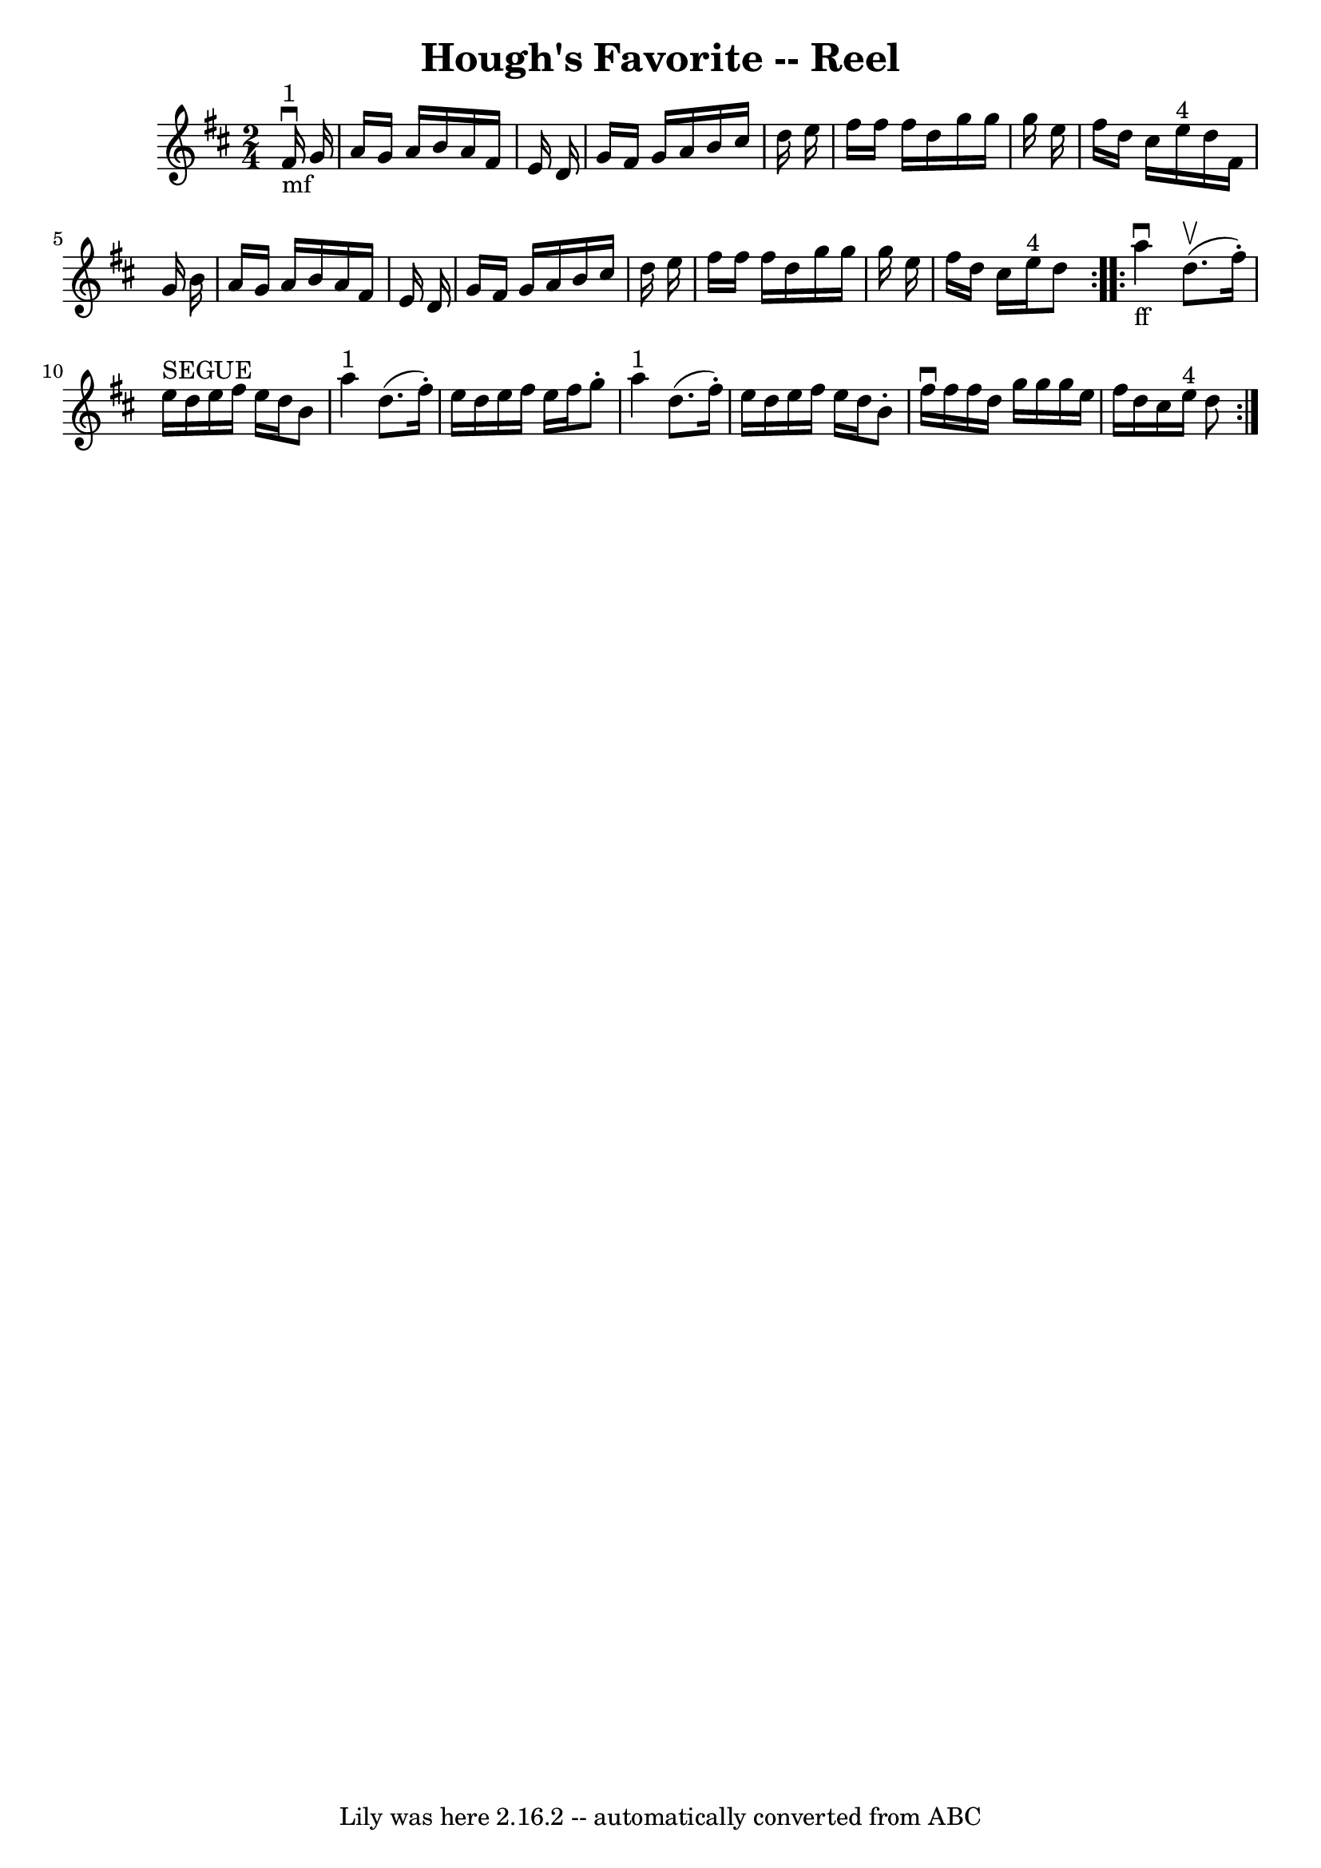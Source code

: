 \version "2.7.40"
\header {
	book = "Ryan's Mammoth Collection"
	crossRefNumber = "1"
	footnotes = "\\\\384"
	tagline = "Lily was here 2.16.2 -- automatically converted from ABC"
	title = "Hough's Favorite -- Reel"
}
voicedefault =  {
\set Score.defaultBarType = "empty"

\repeat volta 2 {
\time 2/4 \key d \major       fis'16 ^"1"_"mf"^\downbow   g'16  \bar "|"     
a'16    g'16    a'16    b'16    a'16    fis'16    e'16    d'16    \bar "|"   
g'16    fis'16    g'16    a'16    b'16    cis''16    d''16    e''16    \bar "|" 
  fis''16    fis''16    fis''16    d''16    g''16    g''16    g''16    e''16    
\bar "|"   fis''16    d''16    cis''16    e''16 ^"4"   d''16    fis'16    g'16  
  b'16    \bar "|"     a'16    g'16    a'16    b'16    a'16    fis'16    e'16   
 d'16    \bar "|"   g'16    fis'16    g'16    a'16    b'16    cis''16    d''16  
  e''16    \bar "|"   fis''16    fis''16    fis''16    d''16    g''16    g''16  
  g''16    e''16    \bar "|"   fis''16    d''16    cis''16    e''16 ^"4"   d''8 
   }     \repeat volta 2 {   a''4 _"ff"^\downbow   d''8. ^\upbow(   fis''16 -. 
-)   \bar "|"     e''16 ^"SEGUE"   d''16    e''16    fis''16    e''16    d''16  
  b'8    \bar "|"     a''4 ^"1"   d''8. (   fis''16 -. -)   \bar "|"     e''16  
  d''16    e''16    fis''16    e''16    fis''16    g''8 -.   \bar "|"       
a''4 ^"1"   d''8. (   fis''16 -. -)   \bar "|"   e''16    d''16    e''16    
fis''16    e''16    d''16    b'8 -.   \bar "|"   fis''16 ^\downbow   fis''16    
fis''16    d''16    g''16    g''16    g''16    e''16    \bar "|"   fis''16    
d''16    cis''16    e''16 ^"4"   d''8    }   
}

\score{
    <<

	\context Staff="default"
	{
	    \voicedefault 
	}

    >>
	\layout {
	}
	\midi {}
}
